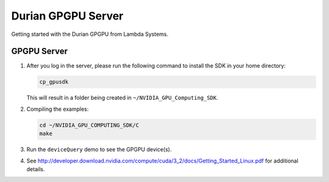 #####################
 Durian GPGPU Server
#####################

Getting started with the Durian GPGPU from Lambda Systems.

**************
 GPGPU Server
**************

#. After you log in the server, please run the following command to
   install the SDK in your home directory:

   .. code:: bash

      cp_gpusdk

   This will result in a folder being created in
   ``~/NVIDIA_GPU_Computing_SDK``.

#. Compiling the examples:

   .. code:: bash

      cd ~/NVIDIA_GPU_COMPUTING_SDK/C
      make

#. Run the ``deviceQuery`` demo to see the GPGPU device(s).

#. See
   http://developer.download.nvidia.com/compute/cuda/3_2/docs/Getting_Started_Linux.pdf
   for additional details.
